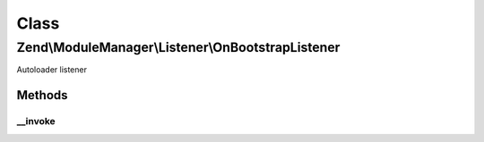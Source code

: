 .. ModuleManager/Listener/OnBootstrapListener.php generated using docpx on 01/30/13 03:02pm


Class
*****

Zend\\ModuleManager\\Listener\\OnBootstrapListener
==================================================

Autoloader listener

Methods
-------

__invoke
++++++++

.. function:: __invoke()


    @param  ModuleEvent $e

    :rtype: void 




